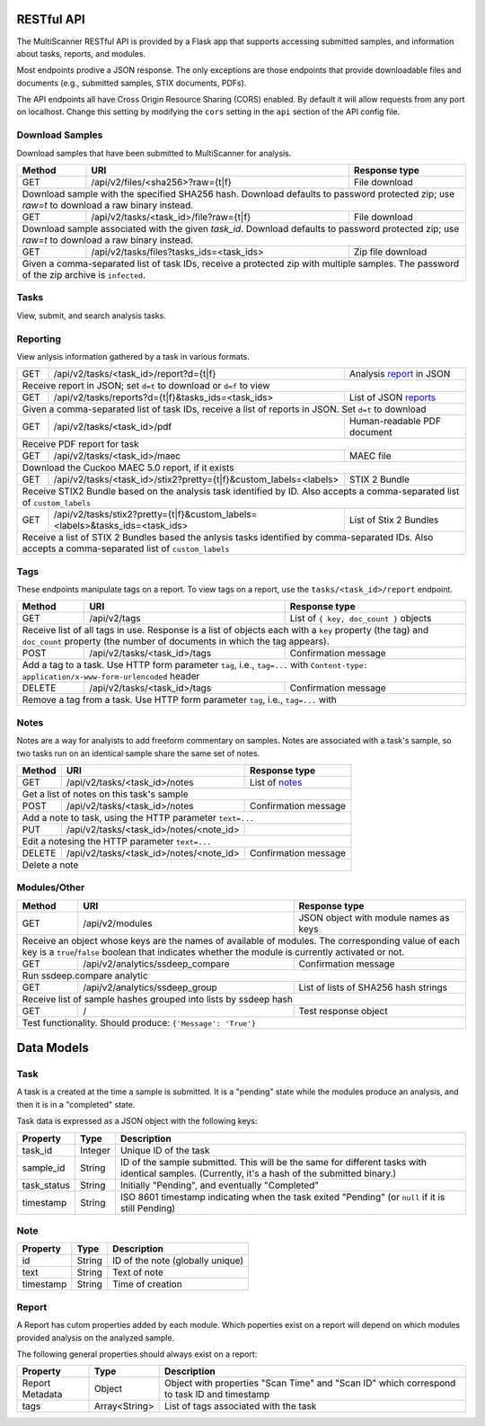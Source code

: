RESTful API
===========

The MultiScanner RESTful API is provided by a Flask app that supports accessing submitted samples, and information about tasks, reports, and modules.

Most endpoints prodive a JSON response. The only exceptions are those endpoints that provide downloadable files and documents (e.g., submitted samples, STIX documents, PDFs).

The API endpoints all have Cross Origin Resource Sharing (CORS) enabled. By default it will allow requests from any port on localhost. Change this setting by modifying the ``cors`` setting in the ``api`` section of the API config file.

Download Samples
----------------

Download samples that have been submitted to MultiScanner for analysis.

+--------+-----------------------------------------------------+------------------------------------------+
| Method | URI                                                 | Response type                            |
+========+=====================================================+==========================================+
| GET    | /api/v2/files/<sha256>?raw={t|f}                    | File download                            |
+--------+-----------------------------------------------------+------------------------------------------+
| Download sample with the specified SHA256 hash. Download defaults to password protected zip; use `raw=t`|
| to download a raw binary instead.                                                                       |
+--------+-----------------------------------------------------+------------------------------------------+
| GET    | /api/v2/tasks/<task_id>/file?raw={t|f}              | File download                            |
+--------+-----------------------------------------------------+------------------------------------------+
| Download sample associated with the given `task_id`. Download defaults to password protected zip; use   |
| `raw=t` to download a raw binary instead.                                                               |
+--------+-----------------------------------------------------+------------------------------------------+
| GET    | /api/v2/tasks/files?tasks_ids=<task_ids>            | Zip file download                        |
+--------+-----------------------------------------------------+------------------------------------------+
| Given a comma-separated list of task IDs, receive a protected zip with multiple samples. The password   |
| of the zip archive is ``infected``.                                                                     |
+---------------------------------------------------------------------------------------------------------+


Tasks
-----

View, submit, and search analysis tasks.

+--------+-----------------------------------------------------+------------------------------------------+
| Method | URI                                                 | Response type                            |
+========+=====================================================+==========================================+
| GET    | /api/v2/tasks                                       | List of `tasks <#task>`_                 |
+--------+-----------------------------------------------------+------------------------------------------+
| Get a list of tasks in MultiScanner                                                                     |
+--------+-----------------------------------------------------+------------------------------------------+
| POST   | /api/v2/tasks                                       | List of task IDs                         |
+--------+-----------------------------------------------------+------------------------------------------+
| Submit file sample via POST file, and receive a task ID for the analysis of the submission.             |
|                                                                                                         |
| Sample POST usage: `curl -i -X POST http://localhost:8080/api/v2/tasks -F file=@/bin/ls`                |
|                                                                                                         |
| Sample response: ``[5, 6, 7]``                                                          |
|                                                                                                         |
| Expects a file in the request body named ``file``, and also admits the following HTTP form keys:        |
|  * ``duplicate`` - either ``rescan`` (do a scan even if this file has been previously submitted)        |
|      or ``latest`` (use the latest scan that has already been done on this file, if one exists)         |
|  * ``archive-analyze`` - set to ``true`` to unpack submission as an archive before analysis             |
|  * ``archive-password`` - password to use when unpacking archive submission, UTF-8 encoded              |
|  * ``upload_type`` - use and set to ``import`` to submit a JSON representation of a MultiScanner task   |
|       downloaded from  ``/api/v2/tasks/<task_id>/report`` instead of a sample file for analysis         |
|  * Any other keys supplied are saved as keys on the task's metadata                                     |
+--------+-----------------------------------------------------+------------------------------------------+
| GET    | /api/v2/tasks/<task_id>                             | `Task`_                                  |
+--------+-----------------------------------------------------+------------------------------------------+
| Get information about the task with the given `task_id`                                                 |
+--------+-----------------------------------------------------+------------------------------------------+
| DELETE | /api/v2/tasks/<task_id>                             | Confirmation text                        |
+--------+-----------------------------------------------------+------------------------------------------+
| Delete task with the given `task_id`                                                                    |
+--------+-----------------------------------------------------+------------------------------------------+
| GET    | /api/v2/tasks/datatable                             | List with a single `task`_               |
+--------+-----------------------------------------------------+------------------------------------------+
| Receive list of most recent report for matching samples. For use with Lucene queries.                   |
| **Intended for use via DataTables integration, not normal API use.**                                    |
+--------+-----------------------------------------------------+------------------------------------------+
| GET    | /api/v2/tasks/datatable/history                     | List of `tasks <#task>`_                 |
+--------+-----------------------------------------------------+------------------------------------------+
| Receive list of all reports for matching samples                                                        |
| **Intended for use via DataTables integration, not normal API use.**                                    |
+---------------------------------------------------------------------------------------------------------+

Reporting
---------

View anlysis information gathered by a task in various formats.

+--------+------------------------------------------------------------------------------+-----------------------------------+
| GET    | /api/v2/tasks/<task_id>/report?d={t|f}                                       | Analysis `report`_ in JSON        |
+--------+------------------------------------------------------------------------------+-----------------------------------+
| Receive report in JSON; set ``d=t`` to download or ``d=f`` to view                                                        |
+--------+------------------------------------------------------------------------------+-----------------------------------+
| GET    | /api/v2/tasks/reports?d={t|f}&tasks_ids=<task_ids>                           | List of JSON `reports <#report>`_ |
+--------+------------------------------------------------------------------------------+-----------------------------------+
| Given a comma-separated list of task IDs, receive a list of reports in JSON. Set ``d=t`` to download                      |
+--------+------------------------------------------------------------------------------+-----------------------------------+
| GET    | /api/v2/tasks/<task_id>/pdf                                                  | Human-readable PDF document       |
+--------+------------------------------------------------------------------------------+-----------------------------------+
| Receive PDF report for task                                                                                               |
+--------+------------------------------------------------------------------------------+-----------------------------------+
| GET    | /api/v2/tasks/<task_id>/maec                                                 | MAEC file                         |
+--------+------------------------------------------------------------------------------+-----------------------------------+
| Download the Cuckoo MAEC 5.0 report, if it exists                                                                         |
+--------+-----------------------------------------------------+------------------------+-----------------------------------+
| GET    | /api/v2/tasks/<task_id>/stix2?pretty={t|f}&custom_labels=<labels>            | STIX 2 Bundle                     |
+--------+-----------------------------------------------------+------------------------+-----------------------------------+
| Receive STIX2 Bundle based on the analysis task identified by ID. Also accepts a comma-separated list of ``custom_labels``|
+--------+------------------------------------------------------------------------------+-----------------------------------+
| GET    | /api/v2/tasks/stix2?pretty={t|f}&custom_labels=<labels>&tasks_ids=<task_ids> | List of Stix 2 Bundles            |
+--------+------------------------------------------------------------------------------+-----------------------------------+
| Receive a list of STIX 2 Bundles based the anlysis tasks identified by comma-separated IDs. Also accepts a                |
| comma-separated list of ``custom_labels``                                                                                 |
+---------------------------------------------------------------------------------------------------------------------------+

Tags
----

These endpoints manipulate tags on a report. To view tags on a report, use the ``tasks/<task_id>/report`` endpoint.

+--------+-----------------------------------------------------+------------------------------------------+
| Method | URI                                                 | Response type                            |
+========+=====================================================+==========================================+
| GET    | /api/v2/tags                                        | List of ``{ key, doc_count }`` objects   |
+--------+-----------------------------------------------------+------------------------------------------+
| Receive list of all tags in use. Response is a list of objects each with a ``key`` property (the tag)   |
| and ``doc_count`` property (the number of documents in which the tag appears).                          |
+--------+-----------------------------------------------------+------------------------------------------+
| POST   | /api/v2/tasks/<task_id>/tags                        | Confirmation message                     |
+--------+-----------------------------------------------------+------------------------------------------+
| Add a tag to a task. Use HTTP form parameter ``tag``, i.e., ``tag=...`` with                            |
| ``Content-type: application/x-www-form-urlencoded`` header                                              |
+--------+-----------------------------------------------------+------------------------------------------+
| DELETE | /api/v2/tasks/<task_id>/tags                        | Confirmation message                     |
+--------+-----------------------------------------------------+------------------------------------------+
| Remove a tag from a task. Use HTTP form parameter ``tag``, i.e., ``tag=...`` with                       |
+--------+-----------------------------------------------------+------------------------------------------+


Notes
-----

Notes are a way for analyists to add freeform commentary on samples. Notes are associated with a task's sample, so two tasks run on an identical sample share the same set of notes.

+--------+-----------------------------------------------------+------------------------------------------+
| Method | URI                                                 | Response type                            |
+========+=====================================================+==========================================+
| GET    | /api/v2/tasks/<task_id>/notes                       | List of `notes <#note>`_                 |
+--------+-----------------------------------------------------+------------------------------------------+
| Get a list of notes on this task's sample                                                               |
+--------+-----------------------------------------------------+------------------------------------------+
| POST   | /api/v2/tasks/<task_id>/notes                       | Confirmation message                     |
+--------+-----------------------------------------------------+------------------------------------------+
| Add a note to task, using the HTTP parameter ``text=...``                                               |
+--------+-----------------------------------------------------+------------------------------------------+
| PUT    | /api/v2/tasks/<task_id>/notes/<note_id>             |                                          |
+--------+-----------------------------------------------------+------------------------------------------+
| Edit a notesing the HTTP parameter ``text=...``                                                         |
+--------+-----------------------------------------------------+------------------------------------------+
| DELETE | /api/v2/tasks/<task_id>/notes/<note_id>             | Confirmation message                     |
+--------+-----------------------------------------------------+------------------------------------------+
| Delete a note                                                                                           |
+--------+-----------------------------------------------------+------------------------------------------+


Modules/Other
-------------

+--------+-----------------------------------------------------+------------------------------------------+
| Method | URI                                                 | Response type                            |
+========+=====================================================+==========================================+
| GET    | /api/v2/modules                                     | JSON object with module names as keys    |
+--------+-----------------------------------------------------+------------------------------------------+
| Receive an object whose keys are the names of available of modules. The corresponding value of each key |
| is a ``true``/``false`` boolean that indicates whether the module is currently activated or not.        |
+--------+-----------------------------------------------------+------------------------------------------+
|| GET   | /api/v2/analytics/ssdeep_compare                    | Confirmation message                     |
+--------+-----------------------------------------------------+------------------------------------------+
| Run ssdeep.compare analytic                                                                             |
+--------+-----------------------------------------------------+------------------------------------------+
| GET    | /api/v2/analytics/ssdeep_group                      | List of lists of SHA256 hash strings     |
+--------+-----------------------------------------------------+------------------------------------------+
| Receive list of sample hashes grouped into lists by ssdeep hash                                         |
+--------+-----------------------------------------------------+------------------------------------------+
| GET    | /                                                   | Test response object                     |
+--------+-----------------------------------------------------+------------------------------------------+
| Test functionality. Should produce: ``{'Message': 'True'}``                                             |
+---------------------------------------------------------------------------------------------------------+


Data Models
===========

Task
----

A task is a created at the time a sample is submitted. It is a "pending" state while the modules produce an analysis, and then it is in a "completed" state.

Task data is expressed as a JSON object with the following keys:

+-------------+---------+------------------------------------------------------------------------------------------+
| Property    | Type    | Description                                                                              |
+=============+=========+==========================================================================================+
| task_id     | Integer | Unique ID of the task                                                                    |
+-------------+---------+------------------------------------------------------------------------------------------+
| sample_id   | String  | ID of the sample submitted. This will be the same for different tasks with identical     |
|             |         | samples. (Currently, it's a hash of the submitted binary.)                               |
+-------------+---------+------------------------------------------------------------------------------------------+
| task_status | String  | Initially "Pending", and eventually "Completed"                                          |
+-------------+---------+------------------------------------------------------------------------------------------+
| timestamp   | String  | ISO 8601 timestamp indicating when the task exited "Pending" (or ``null`` if it is still |
|             |         | Pending)                                                                                 |
+-------------+---------+------------------------------------------------------------------------------------------+

Note
----

+------------+----------+----------------------------------+
| Property   | Type     | Description                      |
+============+==========+==================================+
| id         | String   | ID of the note (globally unique) |
+------------+----------+----------------------------------+
| text       | String   | Text of note                     |
+------------+----------+----------------------------------+
| timestamp  | String   | Time of creation                 |
+------------+----------+----------------------------------+

Report
------

A Report has cutom properties added by each module. Which poperties exist on a report will depend on which modules provided analysis on the analyzed sample.

The following general properties should always exist on a report:

+------------------+------------------+--------------------------------------------------------------------------------------------+
| Property         | Type             | Description                                                                                |
+==================+==================+============================================================================================+
| Report Metadata  | Object           | Object with properties "Scan Time" and "Scan ID" which correspond to task ID and timestamp |
+------------------+------------------+--------------------------------------------------------------------------------------------+
| tags             | Array<String>    | List of tags associated with the task                                                      |
+------------------+------------------+--------------------------------------------------------------------------------------------+
